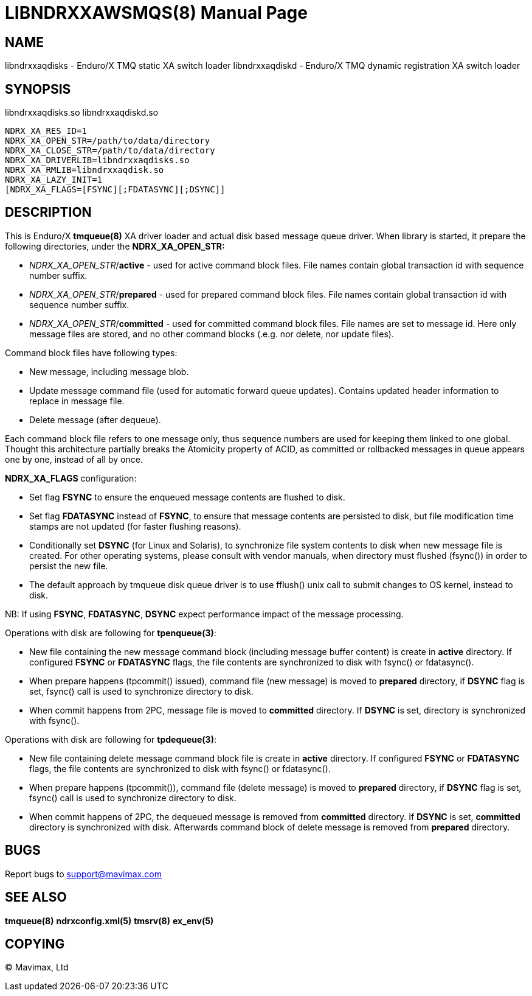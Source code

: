 LIBNDRXXAWSMQS(8)
=================
:doctype: manpage


NAME
----
libndrxxaqdisks - Enduro/X TMQ static XA switch loader
libndrxxaqdiskd - Enduro/X TMQ dynamic registration XA switch loader


SYNOPSIS
--------
libndrxxaqdisks.so
libndrxxaqdiskd.so

--------------------------------------------------------------------------------
NDRX_XA_RES_ID=1
NDRX_XA_OPEN_STR=/path/to/data/directory
NDRX_XA_CLOSE_STR=/path/to/data/directory
NDRX_XA_DRIVERLIB=libndrxxaqdisks.so
NDRX_XA_RMLIB=libndrxxaqdisk.so
NDRX_XA_LAZY_INIT=1
[NDRX_XA_FLAGS=[FSYNC][;FDATASYNC][;DSYNC]]
--------------------------------------------------------------------------------

DESCRIPTION
-----------
This is Enduro/X *tmqueue(8)* XA driver loader and actual disk based message
queue driver. When library is started, it prepare the following directories,
under the *NDRX_XA_OPEN_STR:*

- 'NDRX_XA_OPEN_STR'/*active* - used for active command block files. File names
contain global transaction id with sequence number suffix.

- 'NDRX_XA_OPEN_STR'/*prepared* - used for prepared command block files. File names
contain global transaction id with sequence number suffix.

- 'NDRX_XA_OPEN_STR'/*committed* - used for committed command block files. File
names are set to message id. Here only message files are stored, and no other
command blocks (.e.g. nor delete, nor update files).

Command block files have following types:

- New message, including message blob.

- Update message command file (used for automatic forward queue updates). Contains
updated header information to replace in message file.

- Delete message (after dequeue).

Each command block file refers to one message only, thus sequence numbers are
used for keeping them linked to one global. Thought this architecture partially 
breaks the Atomicity property of ACID, as committed or rollbacked messages
in queue appears one by one, instead of all by once.

*NDRX_XA_FLAGS* configuration:

- Set flag *FSYNC* to ensure the enqueued message contents are flushed to disk.

- Set flag *FDATASYNC* instead of *FSYNC*, to ensure that message contents are
persisted to disk, but file modification time stamps are not updated (for
faster flushing reasons).

- Conditionally set *DSYNC* (for Linux and Solaris), to synchronize file system
contents to disk when new message file is created. For other operating systems,
please consult with vendor manuals, when directory must flushed (fsync()) in order
to persist the new file.

- The default approach by tmqueue disk queue driver is to use fflush() unix call
to submit changes to OS kernel, instead to disk.

NB: If using *FSYNC*, *FDATASYNC*, *DSYNC* expect performance impact of the
message processing.

Operations with disk are following for *tpenqueue(3)*:

- New file containing the new message command block (including message buffer content)
is create in *active* directory. If configured *FSYNC* or *FDATASYNC* flags, 
the file contents are synchronized to disk with fsync() or fdatasync().

- When prepare happens (tpcommit() issued), command file (new message) is 
moved to *prepared* directory, if *DSYNC* flag is set, fsync() call is 
used to synchronize directory to disk.

- When commit happens from 2PC, message file is moved to *committed* directory.
If *DSYNC* is set, directory is synchronized with fsync().

Operations with disk are following for *tpdequeue(3)*:

- New file containing delete message command block file is create in *active* directory. 
If configured *FSYNC* or *FDATASYNC* flags, the file contents are synchronized 
to disk with fsync() or fdatasync().

- When prepare happens (tpcommit()), command file (delete message) is 
moved to *prepared* directory, if *DSYNC* flag is set, fsync() call is 
used to synchronize directory to disk.

- When commit happens of 2PC, the dequeued message is removed from *committed*
directory. If *DSYNC* is set, *committed* directory is synchronized with disk. 
Afterwards command block of delete message is removed from *prepared* directory.


BUGS
----
Report bugs to support@mavimax.com

SEE ALSO
--------
*tmqueue(8)* *ndrxconfig.xml(5)* *tmsrv(8)* *ex_env(5)*

COPYING
-------
(C) Mavimax, Ltd


